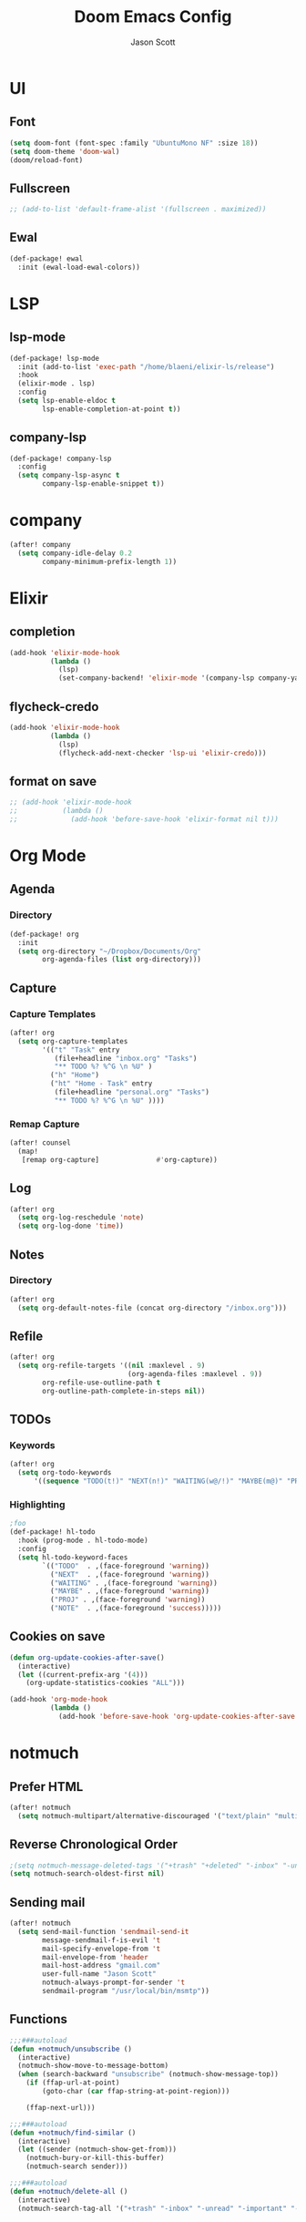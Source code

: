 #+TITLE: Doom Emacs Config
#+AUTHOR: Jason Scott
#+EMAIL: dev.jason.scott@gmail.com
* UI
** Font
#+begin_src emacs-lisp :tangle yes
(setq doom-font (font-spec :family "UbuntuMono NF" :size 18))
(setq doom-theme 'doom-wal)
(doom/reload-font)
#+end_src

** Fullscreen
#+begin_src emacs-lisp :tangle yes
;; (add-to-list 'default-frame-alist '(fullscreen . maximized))
#+end_src
** Ewal
#+begin_src emacs-lisp :tangle yes
(def-package! ewal
  :init (ewal-load-ewal-colors))
#+end_src
* LSP
** lsp-mode
#+begin_src emacs-lisp :tangle yes
(def-package! lsp-mode
  :init (add-to-list 'exec-path "/home/blaeni/elixir-ls/release")
  :hook
  (elixir-mode . lsp)
  :config
  (setq lsp-enable-eldoc t
        lsp-enable-completion-at-point t))
#+end_src
** company-lsp
#+begin_src emacs-lisp :tangle yes
(def-package! company-lsp
  :config
  (setq company-lsp-async t
        company-lsp-enable-snippet t))
#+end_src
* company
#+begin_src emacs-lisp :tangle yes
(after! company
  (setq company-idle-delay 0.2
        company-minimum-prefix-length 1))
#+end_src
* Elixir
** completion
#+begin_src emacs-lisp :tangle yes
(add-hook 'elixir-mode-hook
          (lambda ()
            (lsp)
            (set-company-backend! 'elixir-mode '(company-lsp company-yasnippet))))
#+end_src
** flycheck-credo
#+begin_src emacs-lisp :tangle yes
(add-hook 'elixir-mode-hook
          (lambda ()
            (lsp)
            (flycheck-add-next-checker 'lsp-ui 'elixir-credo)))
#+end_src
** format on save
#+begin_src emacs-lisp :tangle yes
;; (add-hook 'elixir-mode-hook
;;           (lambda ()
;;             (add-hook 'before-save-hook 'elixir-format nil t)))
#+end_src
* Org Mode
** Agenda
*** Directory
#+begin_src emacs-lisp :tangle yes
(def-package! org
  :init
  (setq org-directory "~/Dropbox/Documents/Org"
        org-agenda-files (list org-directory)))
#+end_src
** Capture
*** Capture Templates
#+begin_src emacs-lisp :tangle yes
(after! org
  (setq org-capture-templates
        '(("t" "Task" entry
           (file+headline "inbox.org" "Tasks")
           "** TODO %? %^G \n %U" )
          ("h" "Home")
          ("ht" "Home - Task" entry
           (file+headline "personal.org" "Tasks")
           "** TODO %? %^G \n %U" ))))
#+end_src
*** Remap Capture
#+begin_src emacs-lisp :tangle yes
(after! counsel
  (map!
   [remap org-capture]              #'org-capture))
#+end_src
** Log
#+begin_src emacs-lisp :tangle yes
(after! org
  (setq org-log-reschedule 'note)
  (setq org-log-done 'time))
#+end_src
** Notes
*** Directory
#+begin_src emacs-lisp :tangle yes
(after! org
  (setq org-default-notes-file (concat org-directory "/inbox.org")))
#+end_src
** Refile
#+begin_src emacs-lisp :tangle yes
(after! org
  (setq org-refile-targets '((nil :maxlevel . 9)
                             (org-agenda-files :maxlevel . 9))
        org-refile-use-outline-path t
        org-outline-path-complete-in-steps nil))
#+end_src
** TODOs
*** Keywords
#+begin_src emacs-lisp :tangle yes
(after! org
  (setq org-todo-keywords
      '((sequence "TODO(t!)" "NEXT(n!)" "WAITING(w@/!)" "MAYBE(m@)" "PROJ(p)" "|" "DONE(d!)" "CANCELED(c@/!)" ))))
#+end_src
*** Highlighting
#+begin_src emacs-lisp :tangle yes
;foo
(def-package! hl-todo
  :hook (prog-mode . hl-todo-mode)
  :config
  (setq hl-todo-keyword-faces
        `(("TODO"  . ,(face-foreground 'warning))
          ("NEXT"  . ,(face-foreground 'warning))
          ("WAITING" . ,(face-foreground 'warning))
          ("MAYBE" . ,(face-foreground 'warning))
          ("PROJ" . ,(face-foreground 'warning))
          ("NOTE"  . ,(face-foreground 'success)))))
#+end_src
** Cookies on save
#+begin_src emacs-lisp :tangle yes
(defun org-update-cookies-after-save()
  (interactive)
  (let ((current-prefix-arg '(4)))
    (org-update-statistics-cookies "ALL")))

(add-hook 'org-mode-hook
          (lambda ()
            (add-hook 'before-save-hook 'org-update-cookies-after-save nil 'make-it-local)))
#+end_src
* notmuch
** Prefer HTML
#+begin_src emacs-lisp
(after! notmuch
  (setq notmuch-multipart/alternative-discouraged '("text/plain" "multipart/related")))
#+end_src

** Reverse Chronological Order
#+begin_src emacs-lisp :tangle yes
;(setq notmuch-message-deleted-tags '("+trash" "+deleted" "-inbox" "-unread"))
(setq notmuch-search-oldest-first nil)
#+end_src
** Sending mail
#+begin_src emacs-lisp :tangle yes
(after! notmuch
  (setq send-mail-function 'sendmail-send-it
        message-sendmail-f-is-evil 't
        mail-specify-envelope-from 't
        mail-envelope-from 'header
        mail-host-address "gmail.com"
        user-full-name "Jason Scott"
        notmuch-always-prompt-for-sender 't
        sendmail-program "/usr/local/bin/msmtp"))
#+end_src

** Functions
#+begin_src emacs-lisp :tangle yes
;;;###autoload
(defun +notmuch/unsubscribe ()
  (interactive)
  (notmuch-show-move-to-message-bottom)
  (when (search-backward "unsubscribe" (notmuch-show-message-top))
    (if (ffap-url-at-point)
        (goto-char (car ffap-string-at-point-region)))

    (ffap-next-url)))

;;;###autoload
(defun +notmuch/find-similar ()
  (interactive)
  (let ((sender (notmuch-show-get-from)))
    (notmuch-bury-or-kill-this-buffer)
    (notmuch-search sender)))

;;;###autoload
(defun +notmuch/delete-all ()
  (interactive)
  (notmuch-search-tag-all '("+trash" "-inbox" "-unread" "-important" "-flagged")))
#+end_src
* calfw
#+begin_src emacs-lisp :tangle yes
(def-package! calfw-org
  :config
  (setq +calendar-org-gcal-secret-file (concat doom-private-dir "calendar-secret.el")))

(defun jscott/open-calendar ()
  (interactive)
  (cfw:open-calendar-buffer
   :contents-sources
   (list
    (cfw:org-create-source "Green")  ; orgmode source
    )))
#+end_src
* atomic-chrome
#+begin_src emacs-lisp :tangle yes
(def-package! atomic-chrome
  :init
  (atomic-chrome-start-server))
#+end_src
* org-mind-map
#+begin_src emacs-lisp :tangle yes
(def-package! org-mind-map
  :init
  (require 'ox-org)
  :config
  (setq org-mind-map-engine "dot"
        org-mind-map-include-text t))
#+end_src
* Keybindings
** Applications
#+begin_src emacs-lisp :tangle yes
(map!
 (:leader
   (:prefix ("a" . "apps")
     (:prefix ("c" . "calendar")
       :desc "Sync events" "s" #'org-gcal-sync
       :desc "Fetch events" "f" #'org-gcal-fetch
       :desc "Open calendar" "o" #'=calendar
       )
     (:prefix ("n" . "notmuch")
       :desc "Delete all" "d" #'+notmuch/delete-all
       :desc "Find similar" "f" #'+notmuch/find-similar
       :desc "Jump to saved search" "j" #'notmuch-jump-search
       :desc "Open notmuch" "o" #'=notmuch
       :desc "Unsubscribe" "u" #'+notmuch/unsubscribe
       :desc "Hydra" "h" #'+notmuch/hydra
       ))))
#+end_src
** Switch window
#+begin_src emacs-lisp :tangle yes
(map!
 :map evil-normal-state-map
 (:prefix "["
   "w"  #'previous-multiframe-window
   "W"  #'+workspace/switch-left)
 (:prefix "]"
   "w"  #'next-multiframe-window
   "W"  #'+workspace/switch-right))
#+end_src
** Eshell
#+begin_src emacs-lisp :tangle yes
;foo
(add-hook! 'eshell-mode-hook
 (map! :map eshell-mode-map
 :nv "M-j" #'eshell-next-input
 :nv "M-k" #'eshell-previous-input))
#+end_src
** Org Mode
*** Unbind ~SPC m t~
#+begin_src emacs-lisp :tangle yes
(map!
  :map org-mode-map
  (:localleader
    "t" nil))
#+end_src
*** Insertions
#+begin_src emacs-lisp :tangle yes
;;;###autoload
;; (defun +current-line-empty-p ()
;;   (save-excursion
;;     (beginning-of-line)
;;     (looking-at "[[:space:]]*$")))

;; ;;;###autoload
;; (defun +org/insert-checkbox ()
;;   (interactive)
;;   (unless (+current-line-empty-p)
;;     (+default/newline-below))
;;   (insert "- [ ]"))

;;;(map!
;;; :map org-mode-map
;;; (:localleader
  ;;; (:prefix ("i" . "insert")
    ;;; :desc "Checkbox" "c" #'+org/insert-checkbox
;;;     :desc "Heading" "h" #'evil-org-org-insert-heading-respect-content-below
  ;;;   :desc "Link" "l" #'org-insert-link
;;;     :desc "Note" "n" #'org-add-note
  ;;;   :desc "Subheading" "s" #'org-insert-subheading
    ;;; :desc "Tag" "t" #'counsel-org-tag)
;;;   (:prefix ("t" . "toggle")
  ;;;   :desc "Todo" "t" #'org-todo
    ;;; :desc "Checkbox" "c" #'org-toggle-checkbox)))
#+end_src
*** Narrow To Region
#+begin_src emacs-lisp :tangle yes
(map!
 :map org-mode-map
 :nv "g-" #'org-narrow-to-subtree)
#+end_src
** Notmuch
*** Delete
#+begin_src emacs-lisp :tangle yes
(after! notmuch
  (map!
   :map notmuch-search-mode-map
   :nv "d" #'+notmuch/search-delete)

  (map!
   :map notmuch-tree-mode-map
   :nv "d" #'+notmuch/tree-delete)
  )
#+end_src
* evil terminal
#+begin_src emacs-lisp :tangle yes
(def-package! evil
  :init
  (setq evil-want-C-i-jump nil))
#+end_src
